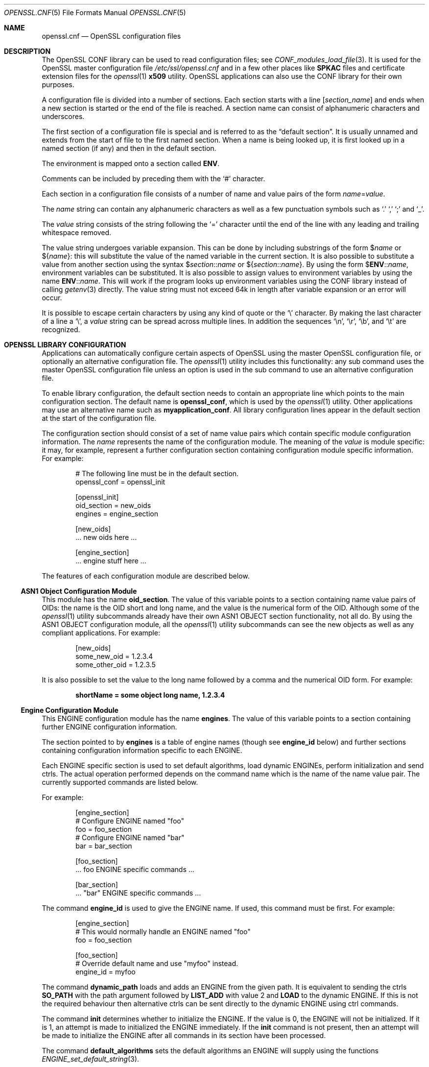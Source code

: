 .\" $OpenBSD: openssl.cnf.5,v 1.9 2023/10/21 14:05:49 tb Exp $
.\" full merge up to: OpenSSL man5/config b53338cb Feb 28 12:30:28 2017 +0100
.\" selective merge up to: OpenSSL a8c5ed81 Jul 18 13:57:25 2017 -0400
.\"
.\" This file was written by Dr. Stephen Henson <steve@openssl.org>.
.\" Copyright (c) 1999, 2000, 2004, 2013, 2015, 2016, 2017 The OpenSSL Project.
.\" All rights reserved.
.\"
.\" Redistribution and use in source and binary forms, with or without
.\" modification, are permitted provided that the following conditions
.\" are met:
.\"
.\" 1. Redistributions of source code must retain the above copyright
.\"    notice, this list of conditions and the following disclaimer.
.\"
.\" 2. Redistributions in binary form must reproduce the above copyright
.\"    notice, this list of conditions and the following disclaimer in
.\"    the documentation and/or other materials provided with the
.\"    distribution.
.\"
.\" 3. All advertising materials mentioning features or use of this
.\"    software must display the following acknowledgment:
.\"    "This product includes software developed by the OpenSSL Project
.\"    for use in the OpenSSL Toolkit. (http://www.openssl.org/)"
.\"
.\" 4. The names "OpenSSL Toolkit" and "OpenSSL Project" must not be used to
.\"    endorse or promote products derived from this software without
.\"    prior written permission. For written permission, please contact
.\"    openssl-core@openssl.org.
.\"
.\" 5. Products derived from this software may not be called "OpenSSL"
.\"    nor may "OpenSSL" appear in their names without prior written
.\"    permission of the OpenSSL Project.
.\"
.\" 6. Redistributions of any form whatsoever must retain the following
.\"    acknowledgment:
.\"    "This product includes software developed by the OpenSSL Project
.\"    for use in the OpenSSL Toolkit (http://www.openssl.org/)"
.\"
.\" THIS SOFTWARE IS PROVIDED BY THE OpenSSL PROJECT ``AS IS'' AND ANY
.\" EXPRESSED OR IMPLIED WARRANTIES, INCLUDING, BUT NOT LIMITED TO, THE
.\" IMPLIED WARRANTIES OF MERCHANTABILITY AND FITNESS FOR A PARTICULAR
.\" PURPOSE ARE DISCLAIMED.  IN NO EVENT SHALL THE OpenSSL PROJECT OR
.\" ITS CONTRIBUTORS BE LIABLE FOR ANY DIRECT, INDIRECT, INCIDENTAL,
.\" SPECIAL, EXEMPLARY, OR CONSEQUENTIAL DAMAGES (INCLUDING, BUT
.\" NOT LIMITED TO, PROCUREMENT OF SUBSTITUTE GOODS OR SERVICES;
.\" LOSS OF USE, DATA, OR PROFITS; OR BUSINESS INTERRUPTION)
.\" HOWEVER CAUSED AND ON ANY THEORY OF LIABILITY, WHETHER IN CONTRACT,
.\" STRICT LIABILITY, OR TORT (INCLUDING NEGLIGENCE OR OTHERWISE)
.\" ARISING IN ANY WAY OUT OF THE USE OF THIS SOFTWARE, EVEN IF ADVISED
.\" OF THE POSSIBILITY OF SUCH DAMAGE.
.\"
.Dd $Mdocdate: October 21 2023 $
.Dt OPENSSL.CNF 5
.Os
.Sh NAME
.Nm openssl.cnf
.Nd OpenSSL configuration files
.Sh DESCRIPTION
The OpenSSL CONF library can be used to read configuration files; see
.Xr CONF_modules_load_file 3 .
It is used for the OpenSSL master configuration file
.Pa /etc/ssl/openssl.cnf
and in a few other places like
.Sy SPKAC
files and certificate extension files for the
.Xr openssl 1
.Cm x509
utility.
OpenSSL applications can also use the CONF library for their own
purposes.
.Pp
A configuration file is divided into a number of sections.
Each section starts with a line
.Bq Ar section_name
and ends when a new section is started or the end of the file is reached.
A section name can consist of alphanumeric characters and underscores.
.Pp
The first section of a configuration file is special and is referred to
as the
.Dq default section .
It is usually unnamed and extends from the start of file to the
first named section.
When a name is being looked up, it is first looked up in a named
section (if any) and then in the default section.
.Pp
The environment is mapped onto a section called
.Ic ENV .
.Pp
Comments can be included by preceding them with the
.Ql #
character.
.Pp
Each section in a configuration file consists of a number of name and
value pairs of the form
.Ar name Ns = Ns Ar value .
.Pp
The
.Ar name
string can contain any alphanumeric characters as well as a few
punctuation symbols such as
.Ql \&.
.Ql \&,
.Ql \&;
and
.Ql _ .
.Pp
The
.Ar value
string consists of the string following the
.Ql =
character until the end of the line with any leading and trailing
whitespace removed.
.Pp
The value string undergoes variable expansion.
This can be done by including substrings of the form
.Pf $ Ar name
or
.Pf $ Brq Ar name :
this will substitute the value of the named variable in the current
section.
It is also possible to substitute a value from another section using the
syntax
.Pf $ Ar section Ns :: Ns Ar name
or
.Pf $ Brq Ar section Ns :: Ns Ar name .
By using the form
.Pf $ Ic ENV Ns :: Ns Ar name ,
environment variables can be substituted.
It is also possible to assign values to environment variables by using
the name
.Ic ENV Ns :: Ns Ar name .
This will work if the program looks up environment variables using
the CONF library instead of calling
.Xr getenv 3
directly.
The value string must not exceed 64k in length after variable expansion or an
error will occur.
.Pp
It is possible to escape certain characters by using any kind of quote
or the
.Ql \e
character.
By making the last character of a line a
.Ql \e ,
a
.Ar value
string can be spread across multiple lines.
In addition the sequences
.Ql \en ,
.Ql \er ,
.Ql \eb ,
and
.Ql \et
are recognized.
.Sh OPENSSL LIBRARY CONFIGURATION
Applications can automatically configure certain aspects of OpenSSL
using the master OpenSSL configuration file, or optionally an
alternative configuration file.
The
.Xr openssl 1
utility includes this functionality: any sub command uses the master
OpenSSL configuration file unless an option is used in the sub command
to use an alternative configuration file.
.Pp
To enable library configuration, the default section needs to contain
an appropriate line which points to the main configuration section.
The default name is
.Ic openssl_conf ,
which is used by the
.Xr openssl 1
utility.
Other applications may use an alternative name such as
.Sy myapplication_conf .
All library configuration lines appear in the default section
at the start of the configuration file.
.Pp
The configuration section should consist of a set of name value pairs
which contain specific module configuration information.
The
.Ar name
represents the name of the configuration module.
The meaning of the
.Ar value
is module specific: it may, for example, represent a further
configuration section containing configuration module specific
information.
For example:
.Bd -literal -offset indent
# The following line must be in the default section.
openssl_conf = openssl_init

[openssl_init]
oid_section = new_oids
engines = engine_section

[new_oids]
\&... new oids here ...

[engine_section]
\&... engine stuff here ...
.Ed
.Pp
The features of each configuration module are described below.
.Ss ASN1 Object Configuration Module
This module has the name
.Ic oid_section .
The value of this variable points to a section containing name value
pairs of OIDs: the name is the OID short and long name, and the value is the
numerical form of the OID.
Although some of the
.Xr openssl 1
utility subcommands already have their own ASN1 OBJECT section
functionality, not all do.
By using the ASN1 OBJECT configuration module, all the
.Xr openssl 1
utility subcommands can see the new objects as well as any compliant
applications.
For example:
.Bd -literal -offset indent
[new_oids]
some_new_oid = 1.2.3.4
some_other_oid = 1.2.3.5
.Ed
.Pp
It is also possible to set the value to the long name followed by a
comma and the numerical OID form.
For example:
.Pp
.Dl shortName = some object long name, 1.2.3.4
.Ss Engine Configuration Module
This ENGINE configuration module has the name
.Ic engines .
The value of this variable points to a section containing further ENGINE
configuration information.
.Pp
The section pointed to by
.Ic engines
is a table of engine names (though see
.Ic engine_id
below) and further sections containing configuration information
specific to each ENGINE.
.Pp
Each ENGINE specific section is used to set default algorithms, load
dynamic ENGINEs, perform initialization and send ctrls.
The actual operation performed depends on the command
name which is the name of the name value pair.
The currently supported commands are listed below.
.Pp
For example:
.Bd -literal -offset indent
[engine_section]
# Configure ENGINE named "foo"
foo = foo_section
# Configure ENGINE named "bar"
bar = bar_section

[foo_section]
\&... foo ENGINE specific commands ...

[bar_section]
\&... "bar" ENGINE specific commands ...
.Ed
.Pp
The command
.Ic engine_id
is used to give the ENGINE name.
If used, this command must be first.
For example:
.Bd -literal -offset indent
[engine_section]
# This would normally handle an ENGINE named "foo"
foo = foo_section

[foo_section]
# Override default name and use "myfoo" instead.
engine_id = myfoo
.Ed
.Pp
The command
.Ic dynamic_path
loads and adds an ENGINE from the given path.
It is equivalent to sending the ctrls
.Sy SO_PATH
with the path argument followed by
.Sy LIST_ADD
with value 2 and
.Sy LOAD
to the dynamic ENGINE.
If this is not the required behaviour then alternative ctrls can be sent
directly to the dynamic ENGINE using ctrl commands.
.Pp
The command
.Ic init
determines whether to initialize the ENGINE.
If the value is 0, the ENGINE will not be initialized.
If it is 1, an attempt is made to initialized the ENGINE immediately.
If the
.Ic init
command is not present, then an attempt will be made to initialize
the ENGINE after all commands in its section have been processed.
.Pp
The command
.Ic default_algorithms
sets the default algorithms an ENGINE will supply using the functions
.Xr ENGINE_set_default_string 3 .
.Pp
If the name matches none of the above command names, it is assumed
to be a ctrl command which is sent to the ENGINE.
The value of the command is the argument to the ctrl command.
If the value is the string
.Cm EMPTY ,
then no value is sent to the command.
.Pp
For example:
.Bd -literal -offset indent
[engine_section]
# Configure ENGINE named "foo"
foo = foo_section

[foo_section]
# Load engine from DSO
dynamic_path = /some/path/fooengine.so
# A foo specific ctrl.
some_ctrl = some_value
# Another ctrl that doesn't take a value.
other_ctrl = EMPTY
# Supply all default algorithms
default_algorithms = ALL
.Ed
.Sh FILES
.Bl -tag -width /etc/ssl/openssl.cnf -compact
.It Pa /etc/ssl/openssl.cnf
standard configuration file
.El
.Sh EXAMPLES
Here is a sample configuration file using some of the features
mentioned above:
.Bd -literal -offset indent
# This is the default section.
HOME=/temp
RANDFILE= ${ENV::HOME}/.rnd
configdir=$ENV::HOME/config

[ section_one ]
# We are now in section one.

# Quotes permit leading and trailing whitespace
any = " any variable name "

other = A string that can \e
cover several lines \e
by including \e\e characters

message = Hello World\en

[ section_two ]
greeting = $section_one::message
.Ed
.Pp
This next example shows how to expand environment variables safely.
.Pp
Suppose you want a variable called
.Sy tmpfile
to refer to a temporary filename.
The directory it is placed in can determined by the
.Ev TEMP
or
.Ev TMP
environment variables but they may not be set to any value at all.
If you just include the environment variable names and the variable
doesn't exist then this will cause an error when an attempt is made to
load the configuration file.
By making use of the default section both values can be looked up with
.Ev TEMP
taking priority and
.Pa /tmp
used if neither is defined:
.Bd -literal -offset indent
TMP=/tmp
# The above value is used if TMP isn't in the environment
TEMP=$ENV::TMP
# The above value is used if TEMP isn't in the environment
tmpfile=${ENV::TEMP}/tmp.filename
.Ed
.Pp
More complex OpenSSL library configuration.
Add OID:
.Bd -literal -offset indent
# Default appname: should match "appname" parameter (if any)
# supplied to CONF_modules_load_file et al.
openssl_conf = openssl_conf_section

[openssl_conf_section]
# Configuration module list
oid_section = new_oids

[new_oids]
# New OID, just short name
newoid1 = 1.2.3.4.1
# New OID shortname and long name
newoid2 = New OID 2 long name, 1.2.3.4.2
.Ed
.Pp
The above examples can be used with any application supporting library
configuration if "openssl_conf" is modified to match the appropriate
"appname".
.Pp
For example if the second sample file above is saved to "example.cnf"
then the command line:
.Pp
.Dl OPENSSL_CONF=example.cnf openssl asn1parse -genstr OID:1.2.3.4.1
.Pp
will output:
.Dl 0:d=0  hl=2 l=   4 prim: OBJECT            :newoid1
.Pp
showing that the OID "newoid1" has been added as "1.2.3.4.1".
.Sh SEE ALSO
.Xr openssl 1 ,
.Xr CONF_modules_load_file 3 ,
.Xr OPENSSL_config 3 ,
.Xr x509v3.cnf 5
.Sh CAVEATS
If a configuration file attempts to expand a variable that doesn't
exist, then an error is flagged and the file will not load.
This can also happen if an attempt is made to expand an environment
variable that doesn't exist.
For example, in a previous version of OpenSSL the default OpenSSL
master configuration file used the value of
.Ev HOME
which may not be defined on non Unix systems and would cause an error.
.Pp
This can be worked around by including a default section to provide
a default value: then if the environment lookup fails, the default
value will be used instead.
For this to work properly, the default value must be defined earlier
in the configuration file than the expansion.
See the
.Sx EXAMPLES
section for an example of how to do this.
.Pp
If the same variable is defined more than once in the same section,
then all but the last value will be silently ignored.
In certain circumstances such as with DNs, the same field may occur
multiple times.
This is usually worked around by ignoring any characters before an
initial
.Ql \&. ,
for example:
.Bd -literal -offset indent
1.OU="My first OU"
2.OU="My Second OU"
.Ed
.Sh BUGS
Currently there is no way to include characters using the octal
.Pf \e Ar nnn
form.
Strings are all NUL terminated, so NUL bytes cannot form part of
the value.
.Pp
The escaping isn't quite right: if you want to use sequences like
.Ql \en ,
you can't use any quote escaping on the same line.
.Pp
Files are loaded in a single pass.
This means that a variable expansion will only work if the variables
referenced are defined earlier in the file.
